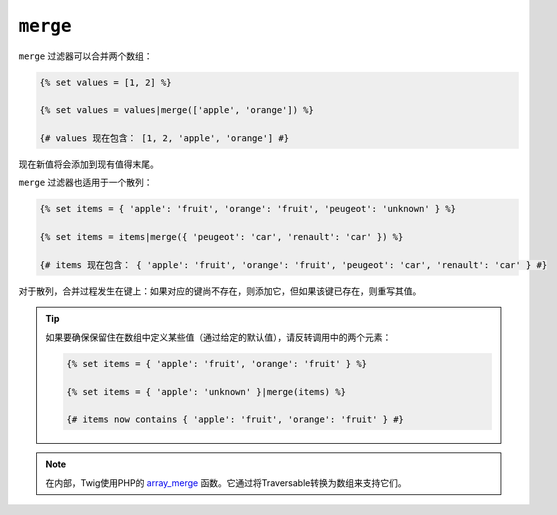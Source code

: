 ``merge``
=========

``merge`` 过滤器可以合并两个数组：

.. code-block:: twig

    {% set values = [1, 2] %}

    {% set values = values|merge(['apple', 'orange']) %}

    {# values 现在包含： [1, 2, 'apple', 'orange'] #}

现在新值将会添加到现有值得末尾。

``merge`` 过滤器也适用于一个散列：

.. code-block:: twig

    {% set items = { 'apple': 'fruit', 'orange': 'fruit', 'peugeot': 'unknown' } %}

    {% set items = items|merge({ 'peugeot': 'car', 'renault': 'car' }) %}

    {# items 现在包含： { 'apple': 'fruit', 'orange': 'fruit', 'peugeot': 'car', 'renault': 'car' } #}

对于散列，合并过程发生在键上：如果对应的键尚不存在，则添加它，但如果该键已存在，则重写其值。

.. tip::

    如果要确保保留住在数组中定义某些值（通过给定的默认值），请反转调用中的两个元素：

    .. code-block:: twig

        {% set items = { 'apple': 'fruit', 'orange': 'fruit' } %}

        {% set items = { 'apple': 'unknown' }|merge(items) %}

        {# items now contains { 'apple': 'fruit', 'orange': 'fruit' } #}

.. note::

    在内部，Twig使用PHP的 `array_merge`_ 函数。它通过将Traversable转换为数组来支持它们。

.. _`array_merge`: https://www.php.net/array_merge
